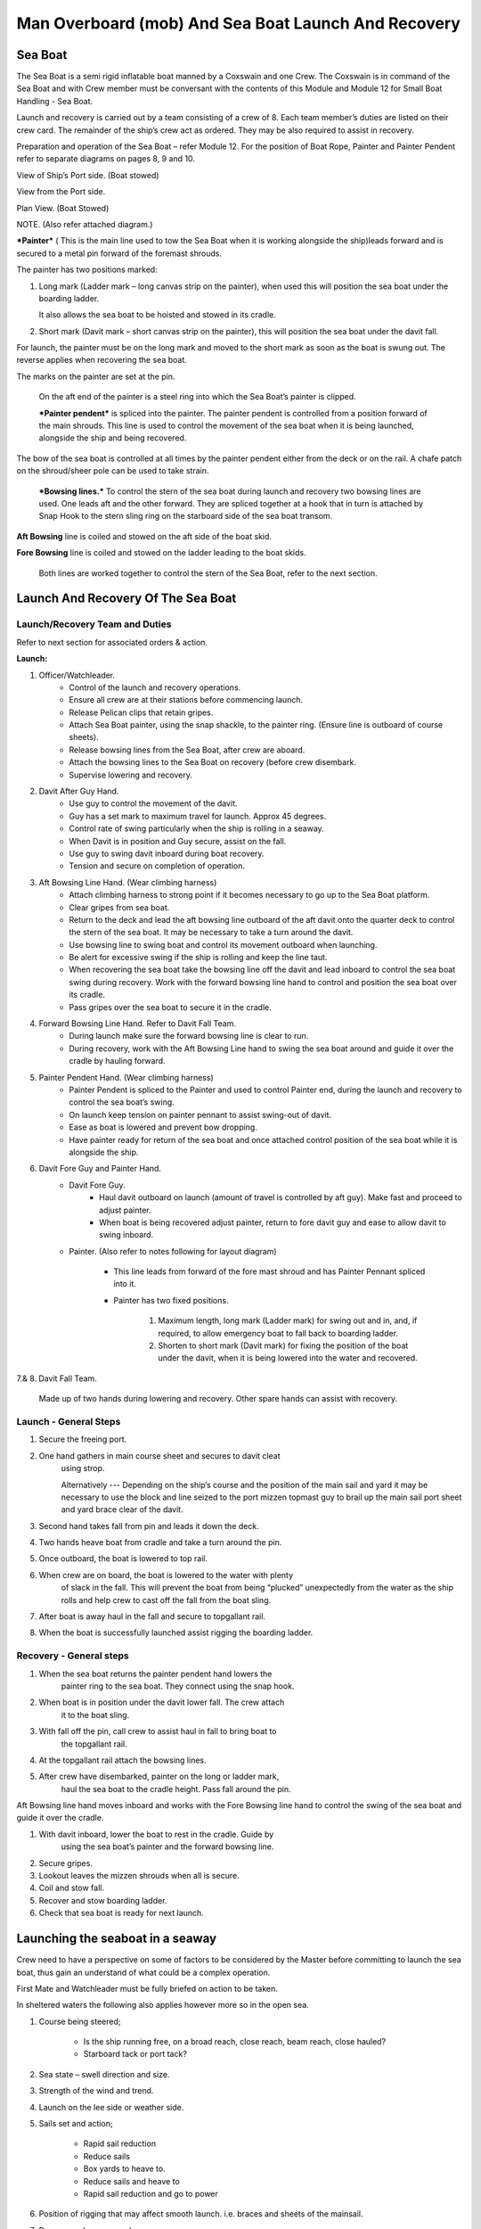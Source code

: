 ****************************************************
Man Overboard (mob) And Sea Boat Launch And Recovery 
****************************************************




Sea Boat
========

The Sea Boat is a semi rigid inflatable boat manned by a Coxswain and
one Crew. The Coxswain is in command of the Sea Boat and with Crew
member must be conversant with the contents of this Module and Module 12
for Small Boat Handling - Sea Boat.

Launch and recovery is carried out by a team consisting of a crew of 8.
Each team member’s duties are listed on their crew card. The remainder
of the ship’s crew act as ordered. They may be also required to assist
in recovery.

Preparation and operation of the Sea Boat – refer Module 12. For the position
of Boat Rope, Painter and Painter Pendent refer to separate diagrams on pages
8, 9 and 10.

View of Ship’s Port side. (Boat stowed)

View from the Port side.

Plan View. (Boat Stowed)

NOTE. (Also refer attached diagram.)

***Painter*** ( This is the main line used to tow the Sea Boat when it
is working alongside the ship)leads forward and is secured to a metal
pin forward of the foremast shrouds.

The painter has two positions marked:

1. Long mark (Ladder mark – long canvas strip on the painter), when used
   this will position the sea boat under the boarding ladder.

   It also allows the sea boat to be hoisted and stowed in its cradle.

2. Short mark (Davit mark – short canvas strip on the painter), this
   will position the sea boat under the davit fall.

For launch, the painter must be on the long mark and moved to the short
mark as soon as the boat is swung out. The reverse applies when
recovering the sea boat.

The marks on the painter are set at the pin.

    On the aft end of the painter is a steel ring into which the Sea
    Boat’s painter is clipped.

    ***Painter pendent*** is spliced into the painter. The painter
    pendent is controlled from a position forward of the main shrouds.
    This line is used to control the movement of the sea boat when it is
    being launched, alongside the ship and being recovered.

The bow of the sea boat is controlled at all times by the painter
pendent either from the deck or on the rail. A chafe patch on the
shroud/sheer pole can be used to take strain.

    ***Bowsing lines.*** To control the stern of the sea boat during
    launch and recovery two bowsing lines are used. One leads aft and
    the other forward. They are spliced together at a hook that in turn
    is attached by Snap Hook to the stern sling ring on the starboard
    side of the sea boat transom.

**Aft Bowsing** line is coiled and stowed on the aft side of the boat
skid.

**Fore Bowsing** line is coiled and stowed on the ladder leading to the
boat skids.

    Both lines are worked together to control the stern of the Sea Boat,
    refer to the next section.



Launch And Recovery Of The Sea Boat
===================================

Launch/Recovery Team and Duties
-------------------------------

Refer to next section for associated orders & action.

**Launch:**

#. Officer/Watchleader.
    * Control of the launch and recovery operations.
    * Ensure all crew are at their stations before commencing launch.
    * Release Pelican clips that retain gripes.
    * Attach Sea Boat painter, using the snap shackle, to the painter
      ring. (Ensure line is outboard of course sheets).
    * Release bowsing lines from the Sea Boat, after crew are aboard.
    * Attach the bowsing lines to the Sea Boat on recovery (before crew
      disembark.
    * Supervise lowering and recovery.
#. Davit After Guy Hand.
    * Use guy to control the movement of the davit.
    * Guy has a set mark to maximum travel for launch. Approx 45 degrees.
    * Control rate of swing particularly when the ship is rolling in a
      seaway.
    * When Davit is in position and Guy secure, assist on the fall.
    * Use guy to swing davit inboard during boat recovery.
    * Tension and secure on completion of operation.
#. Aft Bowsing Line Hand. (Wear climbing harness)
    * Attach climbing harness to strong point if it becomes necessary to
      go up to the Sea Boat platform.
    * Clear gripes from sea boat.
    * Return to the deck and lead the aft bowsing line outboard of the aft
      davit onto the quarter deck to control the stern of the sea boat. It may
      be necessary to take a turn around the davit.
    * Use bowsing line to swing boat and control its movement outboard
      when launching.
    * Be alert for excessive swing if the ship is rolling and keep the
      line taut.
    * When recovering the sea boat take the bowsing line off the davit and
      lead inboard to control the sea boat swing during recovery. Work with
      the forward bowsing line hand to control and position the sea boat over
      its cradle.
    * Pass gripes over the sea boat to secure it in the cradle.
#. Forward Bowsing Line Hand. Refer to Davit Fall Team.
    * During launch make sure the forward bowsing line is clear to run.
    * During recovery, work with the Aft Bowsing Line hand to swing the sea
      boat around and guide it over the cradle by hauling forward.
#. Painter Pendent Hand. (Wear climbing harness)
    * Painter Pendent is spliced to the Painter and used to control Painter
      end, during the launch and recovery to control the sea boat’s swing.
    * On launch keep tension on painter pennant to assist swing-out of davit.
    * Ease as boat is lowered and prevent bow dropping.
    * Have painter ready for return of the sea boat and once attached
      control position of the sea boat while it is alongside the ship.
#. Davit Fore Guy and Painter Hand.
    * Davit Fore Guy.
        * Haul davit outboard on launch (amount of travel is controlled by aft
          guy). Make fast and proceed to adjust painter.
        * When boat is being recovered adjust painter, return to fore davit
          guy and ease to allow davit to swing inboard.
    * Painter. (Also refer to notes following for layout diagram)

        * This line leads from forward of the fore mast shroud and has Painter
          Pennant spliced into it.

        * Painter has two fixed positions.

            1. Maximum length, long mark (Ladder mark) for swing out and in, and, if
               required, to allow emergency boat to fall back to boarding ladder.

            2. Shorten to short mark (Davit mark) for fixing the position of the
               boat under the davit, when it is being lowered into the water and
               recovered.

7.& 8. Davit Fall Team.

    Made up of two hands during lowering and recovery. Other spare hands
    can assist with recovery.

Launch - General Steps
----------------------

#. Secure the freeing port.

#. One hand gathers in main course sheet and secures to davit cleat
    using strop.

    Alternatively --- Depending on the ship’s course and the position of the main sail and
    yard it may be necessary to use the block and line seized to the
    port mizzen topmast guy to brail up the main sail port sheet and
    yard brace clear of the davit.

#. Second hand takes fall from pin and leads it down the deck.

#. Two hands heave boat from cradle and take a turn around the pin.

#. Once outboard, the boat is lowered to top rail.

#. When crew are on board, the boat is lowered to the water with plenty
    of slack in the fall. This will prevent the boat from being
    “plucked” unexpectedly from the water as the ship rolls and help
    crew to cast off the fall from the boat sling.

#. After boat is away haul in the fall and secure to topgallant rail.

#. When the boat is successfully launched assist rigging the boarding ladder.

Recovery - General steps
------------------------

#. When the sea boat returns the painter pendent hand lowers the
    painter ring to the sea boat. They connect using the snap hook.

#. When boat is in position under the davit lower fall. The crew attach
    it to the boat sling.

#. With fall off the pin, call crew to assist haul in fall to bring boat to
    the topgallant rail.

#. At the topgallant rail attach the bowsing lines.

#. After crew have disembarked, painter on the long or ladder mark,
    haul the sea boat to the cradle height. Pass fall around the pin.

Aft Bowsing line hand moves inboard and works with the Fore Bowsing
line hand to control the swing of the sea boat and guide it over the
cradle.

#. With davit inboard, lower the boat to rest in the cradle. Guide by
    using the sea boat’s painter and the forward bowsing line.

#. Secure gripes.

#. Lookout leaves the mizzen shrouds when all is secure.

#. Coil and stow fall.

#. Recover and stow boarding ladder.

#. Check that sea boat is ready for next launch.

Launching the seaboat in a seaway
=================================

Crew need to have a perspective on some of factors to be considered by
the Master before committing to launch the sea boat, thus gain an
understand of what could be a complex operation.

First Mate and Watchleader must be fully briefed on action to be taken.

In sheltered waters the following also applies however more so in the
open sea.

#. Course being steered;

    * Is the ship running free, on a broad reach, close reach, beam
      reach, close hauled?
    * Starboard tack or port tack?

#. Sea state – swell direction and size.
#. Strength of the wind and trend.
#. Launch on the lee side or weather side.
#. Sails set and action;

    * Rapid sail reduction
    * Reduce sails
    * Box yards to heave to.
    * Reduce sails and heave to
    * Rapid sail reduction and go to power

#. Position of rigging that may affect smooth launch. i.e. braces and
   sheets of the mainsail.
#. Recover under power only
#. Time of the day/night
#. Experience of the boat crew and launch crew.

The Master is faced with many decisions prior to committing the sea boat
and at worst in a MOB situation from having one crew in the water to
placing a further two in jeopardy.

Each of the points above have sub considerations with decisions to be
made. Some are those following. Can you think of others and more
importantly solutions.

#. Course being steered:

    #. To launch on the weather side exposes the sea boat to the direct
        force of the weather and sea. It will be driven against the ship’s
        hull.
    #. To launch on the lee side offers protection of the ship to the sea
        boat during launch and later recovery.
    #. If the ship is on a Starboard tack the sea boat will be in a lee

#. Sea state:

    #. Size and frequency of the swell.
    #. Wave height.

    Special care will be required by the launch and recovery team to
    compensate for these factors. Sea Boat Coxswain will have to be
    particularly careful when slipping from and reattaching the fall.

#. Strength of the wind and trend.

    #. Has it been building in strength
    #. Is it dropping off?

#. To launch on the weather or lee side.

    #. If the ship is on a starboard tack it may be safe to launch as the
       sea boat is on the lee side as the ships hull provides some
       protection. 
    #. If on a port tack the launch is exposed to the weather so it may
       be wise to defer the launch until the ship has come about.
       Critical recovery time will be lost.

#. Sail set and action.

    #. Stop the ship by boxing the yards?

        Starboard tack – box the main yards. This will require port mainsail
        braces and sheets to be brailed up clear of the davit.

        Port tack – box by bracing the main yards. Again main sail braces
        and sheets will need to be cleared.

        Raise tack and sheets on the mainsail will reduce the problem.

    #. Reduce sails to trim for boxing or heaving too.
    #. Rapid sail reduction to take in all sails and proceed under power.
    #. The taking in of all sails in a seaway will remove their stabilising
       effect and the ship will roll more thus further complicating the sea
       boat launch.

#. Position of rigging that may affect smooth launch. i.e. braces and
   sheets of the mainsail.

    Special block and lanyard has been mounted on the port mizzen stay
    to brail up main sail’s port brace.

#. Recovery under power.

    #. Once all sails are secure proceed with Williamson turn or enter
        search patters.
    #. Manoeuvre to safer position to launch the sea boat.

#. Time of the day/night and visibility. Is there sufficient daylight to
   complete the operation?
#. Experience of the boat crew and the suitability of the sea boat to
       handle the prevailing conditions.

For additional factors to be taken into account by the Sea Boat Coxswain
and crew when leaving and returning to the ship at sea when the ship is
moving under the influence of the prevailing wind, swell and general sea
state. Refer to Module 12.
